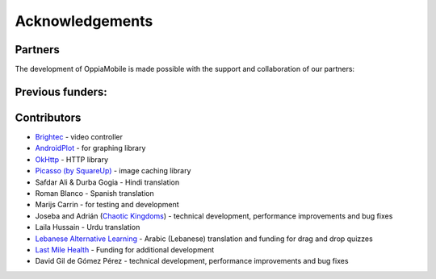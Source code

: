 Acknowledgements
================

Partners
-------------

The development of OppiaMobile is made possible with the support and 
collaboration of our partners:

.. image::  images/UAHlogo.jpg
   :alt: UAH logo
   :target: https://uah.es/
   :align: center

.. image::  images/LMH-logo.png
   :alt: Last Mile Health logo
   :target: https://lastmilehealth.org/
   :align: center   

.. image::  images/CHA-logo.png
   :alt: Community Health Academy logo
   :target: https://lastmilehealth.org/chacademy/
   :align: center   

Previous funders:
-------------------

.. image::  images/UK-AID-Standard-RGB.jpg
   :alt: UK AID logo
   :target: https://devtracker.dfid.gov.uk/
   :align: center
   
.. image::  images/mPoweringlogo.jpg
   :alt: mPowering logo
   :target: https://mpoweringhealth.org/
   :align: center

Contributors
-------------------

* `Brightec <http://www.brightec.co.uk/blog/custom-android-media-controller>`_ - video controller
* `AndroidPlot <http://androidplot.com/>`_ - for graphing library
* `OkHttp <http://square.github.io/okhttp/>`_ - HTTP library
* `Picasso (by SquareUp) <https://github.com/square/picasso>`_ - image caching library

* Safdar Ali & Durba Gogia - Hindi translation
* Roman Blanco - Spanish translation
* Marijs Carrin - for testing and development
* Joseba and Adrián (`Chaotic Kingdoms <http://www.chaotic-kingdoms.com>`_) - technical development, performance improvements and bug fixes
* Laila Hussain - Urdu translation
* `Lebanese Alternative Learning <http://lal.ngo>`_ - Arabic (Lebanese) translation and funding for drag and drop quizzes
* `Last Mile Health <http://lastmilehealth.org/>`_ - Funding for additional development
* David Gil de Gómez Pérez - technical development, performance improvements and bug fixes